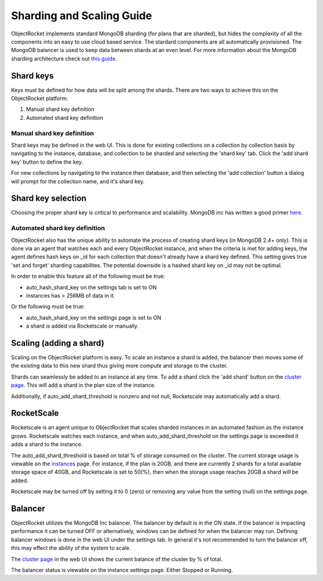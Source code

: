 Sharding and Scaling Guide
==========================

ObjectRocket implements standard MongoDB sharding (for plans that are sharded), but hides the complexity of all the components into an easy to use cloud based service.  The stardard components are all automatically provisioned.  The MongoDB balancer is used to keep data between shards at an even level.  For more information about the MongoDB sharding architecture check out `this guide`_.

.. _this guide: http://docs.mongodb.com/sharding

Shard keys
----------

Keys must be defined for how data will be split among the shards.  There are two ways to achieve this on the ObjectRocket platform:

1. Manual shard key definition
2. Automated shard key definition

Manual shard key definition
~~~~~~~~~~~~~~~~~~~~~~~~~~~

Shard keys may be defined in the web UI.  This is done for existing collections on a collection by collection basis by navigating to the instance, database, and collection to be sharded and selecting the 'shard key' tab.  Click the 'add shard key' button to define the key.

For new collections by navigating to the instance then database, and then selecting the 'add collection' button a dialog will prompt for the collection name, and it's shard key.

Shard key selection
-------------------

Choosing the proper shard key is critical to performance and scalability.  MongoDB inc has written a good primer `here`_.

.. _here: http://docs.mongodb.com/selecting+good+shard+keys

Automated shard key definition
~~~~~~~~~~~~~~~~~~~~~~~~~~~~~~

ObjectRocket also has the unique ability to automate the process of creating shard keys (in MongoDB 2.4+ only).  This is done via an agent that watches each and every ObjectRocket instance, and when the criteria is met for adding keys, the agent defines hash keys on _id for each collection that doesn't already have a shard key defined.  This setting gives true 'set and forget' sharding capabilites.  The potential downside is a hashed shard key on _id may not be optimal.

In order to enable this feature all of the following must be true:

- auto_hash_shard_key on the settings tab is set to ON
- instances has > 256MB of data in it.

Or the following must be true:

- auto_hash_shard_key on the settings page is set to ON
- a shard is added via Rocketscale or manually.

Scaling (adding a shard)
------------------------

Scaling on the ObjectRocket platform is easy.  To scale an instance a shard is added, the balancer then moves some of the existing data to this new shard thus giving more compute and storage to the cluster.

Shards can seamlessly be added to an instance at any time.  To add a shard click the 'add shard' button on the `cluster page`_.  This will add a shard in the plan size of the instance.

.. _cluster page: https://app.objectrocket.com/cluster

Additionally, if auto_add_shard_threshold is nonzero and not null, Rocketscale may automatically add a shard.

RocketScale
-----------

Rocketscale is an agent unique to ObjectRocket that scales sharded instances in an automated fashion as the instance grows.  Rocketscale watches each instance, and when auto_add_shard_threshold on the settings page is exceeded it adds a shard to the instance.

The auto_add_shard_threshold is based on total % of storage consumed on the cluster.  The current storage usage is viewable on the `instances`_ page.  For instance, if the plan is 20GB, and there are currently 2 shards for a total available storage space of 40GB, and Rocketscale is set to 50(%), then when the storage usage reaches 20GB a shard will be added.

.. _instances: https://app.objectrocket.com/instances

Rocketscale may be turned off by setting it to 0 (zero) or removing any value from the setting (null) on the settings page.

Balancer
--------

ObjectRocket utilizes the MongoDB Inc balancer.  The balancer by default is in the ON state.  If the balancer is impacting performance it can be turned OFF or alternatively, windows can be defined for when the balancer may run.  Defining balancer windows is done in the web UI under the settings tab.  In general it's not recommended to turn the balancer off, this may effect the ability of the system to scale.

The `cluster page`_ in the web UI shows the current balance of the cluster by % of total.

.. _cluster page: https://app.objectrocket.com/cluster

The balancer status is viewable on the instance settings page. Either Stopped or Running.
